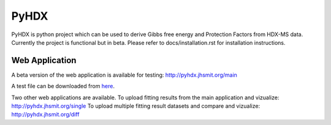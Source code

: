 =====
PyHDX
=====

.. raw:: html

    <img src="images/readme_img.png" width="400" />

PyHDX is python project which can be used to derive Gibbs free energy and Protection Factors from HDX-MS data.
Currently the project is functional but in beta. Please refer to docs/installation.rst for installation instructions.

Web Application
===============

A beta version of the web application is available for testing:
http://pyhdx.jhsmit.org/main

A test file can be downloaded from `here <https://raw.githubusercontent.com/Jhsmit/PyHDX/master/tests/test_data/ecSecB_apo.csv>`_.


Two other web applications are available.
To upload fitting results from the main application and vizualize: 
http://pyhdx.jhsmit.org/single
To upload multiple fitting result datasets and compare and vizualize:
http://pyhdx.jhsmit.org/diff
